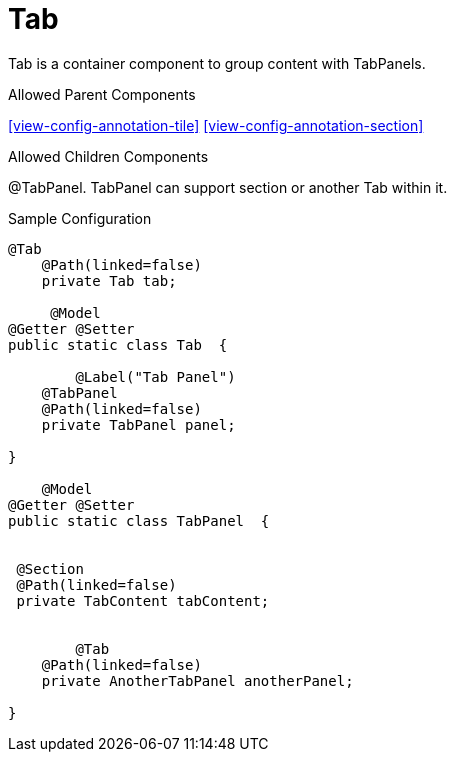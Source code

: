 [[view-config-annotation-tab]]
= Tab

Tab is a container component to group content with TabPanels.

.Allowed Parent Components
<<view-config-annotation-tile>> <<view-config-annotation-section>>

.Allowed Children Components
@TabPanel.  TabPanel can support section or another Tab within it.

[source,java,indent=0]
[subs="verbatim,attributes"]
.Sample Configuration
----
    @Tab
        @Path(linked=false)
        private Tab tab;

         @Model
    @Getter @Setter
    public static class Tab  {
 
    	@Label("Tab Panel") 
        @TabPanel
        @Path(linked=false)
        private TabPanel panel;
    	
    }  

        @Model
    @Getter @Setter
    public static class TabPanel  {
    	

     @Section
     @Path(linked=false)
     private TabContent tabContent;
    	
    	
    	@Tab  
        @Path(linked=false)
        private AnotherTabPanel anotherPanel;
    	
    } 
----